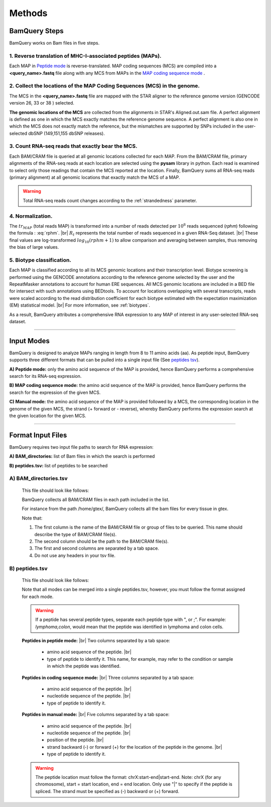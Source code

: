 ========
Methods
========

.. _bamquery_steps:

BamQuery Steps
==============

BamQuery works on Bam files in five steps. 

.. image:: _images/Approach.png
   :alt: Approach
   :align: center


1. Reverse translation of MHC-I-associated peptides (MAPs). 
-----------------------------------------------------------

Each MAP in `Peptide mode`_ is reverse-translated. MAP coding sequences (MCS) are compiled into a **<query_name>.fastq** file along with any MCS from MAPs in the `MAP coding sequence mode`_ .

.. _collect locations:

2. Collect the locations of the MAP Coding Sequences (MCS) in the genome. 
--------------------------------------------------------------------------

The MCS in the **<query_name>.fastq** file are mapped with the STAR aligner to the reference genome version (GENCODE version 26, 33 or 38 ) selected.

**The genomic locations of the MCS** are collected from the alignments in STAR's Aligned.out.sam file.
A perfect alignment is defined as one in which the MCS exactly matches the reference genome sequence. 
A perfect alignment is also one in which the MCS does not exactly match the reference, but the mismatches are supported by SNPs included in the user-selected dbSNP (149,151,155 dbSNP releases). 


3. Count RNA-seq reads that exactly bear the MCS. 
--------------------------------------------------

Each BAM/CRAM file is queried at all genomic locations collected for each MAP. 
From the BAM/CRAM file, primary alignments of the RNA-seq reads at each location are selected using the **pysam** library in python. 
Each read is examined to select only those readings that contain the MCS reported at the location.
Finally, BamQuery sums all RNA-seq reads (primary alignment) at all genomic locations that exactly match the MCS of a MAP.

.. warning::
	Total RNA-seq reads count changes according to the :ref:`strandedness` parameter.

4. Normalization. 
-----------------

The :math:`tr_{MAP}` (total reads MAP) is transformed into a number of reads detected per :math:`10^{8}` reads sequenced (𝑟𝑝ℎ𝑚) 
following the formula : :eq:`rphm`. |br|
:math:`R_{t}` represents the total number of reads sequenced in a given RNA-Seq dataset. |br|
These final values are log-transformed :math:`log_{10} (𝑟𝑝ℎ𝑚 + 1)` to allow comparison and averaging between samples, thus removing the bias of large values.


.. math::
	𝑟𝑝ℎ𝑚 = \frac{tr_{MAP} } {R_{t} } * 10^{8} 
	:label: rphm


.. _biotype:

5. Biotype classification. 
--------------------------

Each MAP is classified according to all its MCS genomic locations and their transcription level. 
Biotype screening is performed using the GENCODE annotations according to the reference genome selected by the user and the RepeatMasker annotations 
to account for human ERE sequences. 
All MCS genomic locations are included in a BED file for intersect with such annotations using BEDtools.
To account for locations overlapping with several transcripts, reads were scaled according to the read distribution 
coefficient for each biotype estimated with the expectation maximization (EM) statistical model. |br|
For more information, see :ref:`biotypes`.

As a result, BamQuery attributes a comprehensive RNA expression to any MAP of interest in any user-selected RNA-seq dataset. 


---------------


Input Modes
===================

BamQuery is designed to analyze MAPs ranging in length from 8 to 11 amino acids (aa). 
As peptide input, BamQuery supports three different formats that can be pulled into a single input file (See `peptides tsv`_). 

.. _Peptide mode:

**A) Peptide mode:** only the amino acid sequence of the MAP is provided, hence BamQuery performs a comprehensive search for its RNA-seq expression. 

.. _MAP coding sequence mode:

**B) MAP coding sequence mode:** the amino acid sequence of the MAP is provided, hence BamQuery performs the search for the expression of the given MCS. 

**C) Manual mode:** the amino acid sequence of the MAP is provided followed by a MCS, the corresponding location in the genome of the given MCS, the strand (+ forward or - reverse), whereby BamQuery performs the expression search at the given location for the given MCS.



-----------


.. _format input files:

Format Input Files
===================


BamQuery requires two input file paths to search for RNA expression:

**A) BAM_directories:** list of Bam files in which the search is performed

**B) peptides.tsv:** list of peptides to be searched


**A) BAM_directories.tsv**
--------------------------

	This file should look like follows:

	.. image:: _images/BAM_directories.png
	   :alt: Format BAM_directories.tsv
	   :align: left

	BamQuery collects all BAM/CRAM files in each path included in the list. 
	
	For instance from the path /home/gtex/, BamQuery collects all the bam files for every tissue in gtex.

	Note that:

	1. The first column is the name of the BAM/CRAM file or group of files to be queried. This name should describe the type of BAM/CRAM file(s).
	2. The second column should be the path to the BAM/CRAM file(s).
	3. The first and second columns are separated by a tab space. 
	4. Do not use any headers in your tsv file.


.. _peptides tsv:


**B) peptides.tsv**
-------------------

	This file should look like follows:

	.. image:: _images/peptides_file_format.png
	   :alt: Format peptides.tsv
	   :align: left


	Note that all modes can be merged into a single peptides.tsv, however, you must follow the format assigned for each mode.

	
	.. warning::
		If a peptide has several peptide types, separate each peptide type with ", or ;". For example: `lymphoma,colon`, would mean that the peptide was identified in lymphoma and colon cells.

	**Peptides in peptide mode:** |br|
	Two columns separated by a tab space:
		* amino acid sequence of the peptide. |br|
		* type of peptide to identify it. This name, for example, may refer to the condition or sample in which the peptide was identified. 
		
	**Peptides in coding sequence mode:** |br|
	Three columns separated by a tab space: 
		* amino acid sequence of the peptide. |br|
		* nucleotide sequence of the peptide. |br|
		* type of peptide to identify it. 
		
	**Peptides in manual mode:** |br|
	Five columns separated by a tab space:
		* amino acid sequence of the peptide. |br|
		* nucleotide sequence of the peptide. |br|
		* position of the peptide. |br|
		* strand backward (-) or forward (+) for the location of the peptide in the genome. |br|
		* type of peptide to identify it. 

	.. warning::
		The peptide location must follow the format: chrX:start-end|start-end. Note: chrX (for any chromosome), start = start location, end = end location. Only use "|" to specify if the peptide is spliced.
		The strand must be specified as (-) backward or (+) forward.
		

.. |br| raw:: html

      <br>
